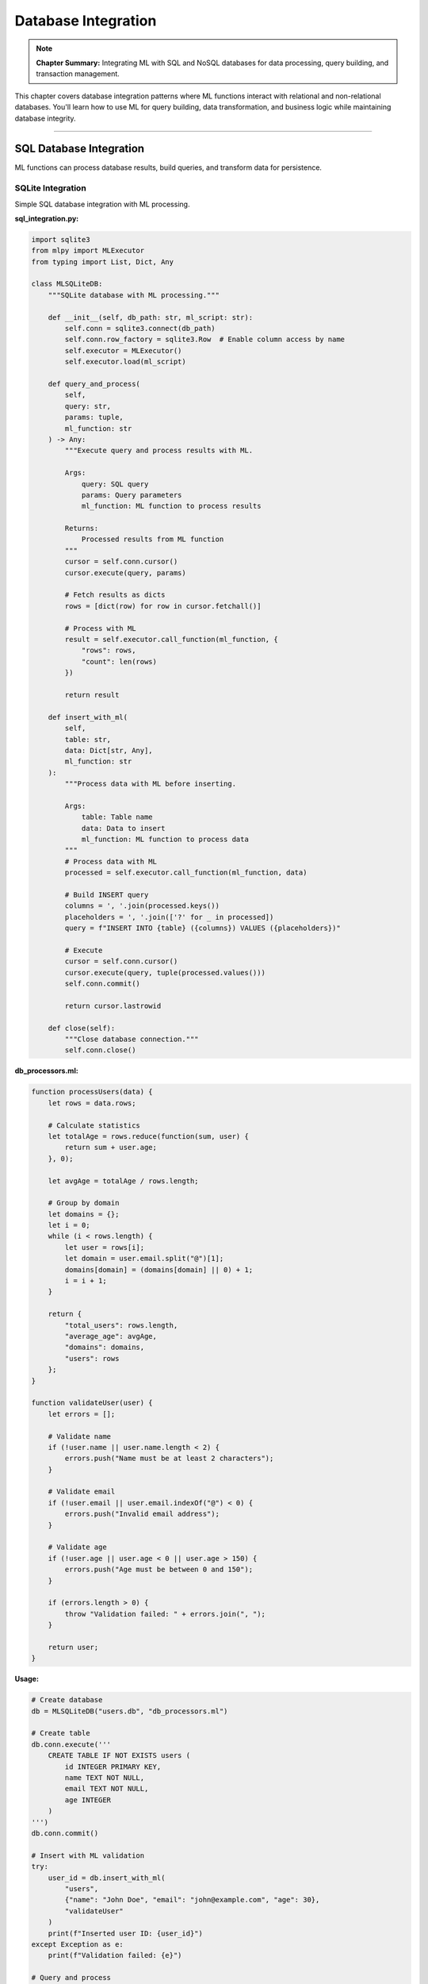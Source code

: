 Database Integration
=====================

.. note::
   **Chapter Summary:** Integrating ML with SQL and NoSQL databases for data processing, query building, and transaction management.

This chapter covers database integration patterns where ML functions interact with relational and non-relational databases. You'll learn how to use ML for query building, data transformation, and business logic while maintaining database integrity.

----

SQL Database Integration
-------------------------

ML functions can process database results, build queries, and transform data for persistence.

SQLite Integration
~~~~~~~~~~~~~~~~~~~

Simple SQL database integration with ML processing.

**sql_integration.py:**

.. code-block:: python

   import sqlite3
   from mlpy import MLExecutor
   from typing import List, Dict, Any

   class MLSQLiteDB:
       """SQLite database with ML processing."""

       def __init__(self, db_path: str, ml_script: str):
           self.conn = sqlite3.connect(db_path)
           self.conn.row_factory = sqlite3.Row  # Enable column access by name
           self.executor = MLExecutor()
           self.executor.load(ml_script)

       def query_and_process(
           self,
           query: str,
           params: tuple,
           ml_function: str
       ) -> Any:
           """Execute query and process results with ML.

           Args:
               query: SQL query
               params: Query parameters
               ml_function: ML function to process results

           Returns:
               Processed results from ML function
           """
           cursor = self.conn.cursor()
           cursor.execute(query, params)

           # Fetch results as dicts
           rows = [dict(row) for row in cursor.fetchall()]

           # Process with ML
           result = self.executor.call_function(ml_function, {
               "rows": rows,
               "count": len(rows)
           })

           return result

       def insert_with_ml(
           self,
           table: str,
           data: Dict[str, Any],
           ml_function: str
       ):
           """Process data with ML before inserting.

           Args:
               table: Table name
               data: Data to insert
               ml_function: ML function to process data
           """
           # Process data with ML
           processed = self.executor.call_function(ml_function, data)

           # Build INSERT query
           columns = ', '.join(processed.keys())
           placeholders = ', '.join(['?' for _ in processed])
           query = f"INSERT INTO {table} ({columns}) VALUES ({placeholders})"

           # Execute
           cursor = self.conn.cursor()
           cursor.execute(query, tuple(processed.values()))
           self.conn.commit()

           return cursor.lastrowid

       def close(self):
           """Close database connection."""
           self.conn.close()

**db_processors.ml:**

.. code-block:: ml

   function processUsers(data) {
       let rows = data.rows;

       # Calculate statistics
       let totalAge = rows.reduce(function(sum, user) {
           return sum + user.age;
       }, 0);

       let avgAge = totalAge / rows.length;

       # Group by domain
       let domains = {};
       let i = 0;
       while (i < rows.length) {
           let user = rows[i];
           let domain = user.email.split("@")[1];
           domains[domain] = (domains[domain] || 0) + 1;
           i = i + 1;
       }

       return {
           "total_users": rows.length,
           "average_age": avgAge,
           "domains": domains,
           "users": rows
       };
   }

   function validateUser(user) {
       let errors = [];

       # Validate name
       if (!user.name || user.name.length < 2) {
           errors.push("Name must be at least 2 characters");
       }

       # Validate email
       if (!user.email || user.email.indexOf("@") < 0) {
           errors.push("Invalid email address");
       }

       # Validate age
       if (!user.age || user.age < 0 || user.age > 150) {
           errors.push("Age must be between 0 and 150");
       }

       if (errors.length > 0) {
           throw "Validation failed: " + errors.join(", ");
       }

       return user;
   }

**Usage:**

.. code-block:: python

   # Create database
   db = MLSQLiteDB("users.db", "db_processors.ml")

   # Create table
   db.conn.execute('''
       CREATE TABLE IF NOT EXISTS users (
           id INTEGER PRIMARY KEY,
           name TEXT NOT NULL,
           email TEXT NOT NULL,
           age INTEGER
       )
   ''')
   db.conn.commit()

   # Insert with ML validation
   try:
       user_id = db.insert_with_ml(
           "users",
           {"name": "John Doe", "email": "john@example.com", "age": 30},
           "validateUser"
       )
       print(f"Inserted user ID: {user_id}")
   except Exception as e:
       print(f"Validation failed: {e}")

   # Query and process
   result = db.query_and_process(
       "SELECT * FROM users WHERE age > ?",
       (25,),
       "processUsers"
   )

   print(f"Total users: {result['total_users']}")
   print(f"Average age: {result['average_age']:.1f}")
   print(f"Domains: {result['domains']}")

PostgreSQL Integration
~~~~~~~~~~~~~~~~~~~~~~~

Production-grade PostgreSQL integration with connection pooling.

.. code-block:: python

   import psycopg2
   from psycopg2 import pool
   from mlpy import MLExecutor
   from typing import List, Dict, Any
   import json

   class MLPostgresDB:
       """PostgreSQL database with ML processing."""

       def __init__(
           self,
           ml_script: str,
           min_connections: int = 1,
           max_connections: int = 10,
           **db_params
       ):
           """Initialize with connection pool.

           Args:
               ml_script: Path to ML script
               min_connections: Minimum connections in pool
               max_connections: Maximum connections in pool
               **db_params: Database connection parameters
           """
           self.pool = pool.SimpleConnectionPool(
               min_connections,
               max_connections,
               **db_params
           )
           self.executor = MLExecutor()
           self.executor.load(ml_script)

       def execute_with_ml(
           self,
           query: str,
           params: tuple,
           ml_function: str,
           return_results: bool = True
       ) -> Any:
           """Execute query and process with ML."""
           conn = self.pool.getconn()
           try:
               cursor = conn.cursor()
               cursor.execute(query, params)

               if return_results:
                   # Fetch results
                   columns = [desc[0] for desc in cursor.description]
                   rows = cursor.fetchall()

                   # Convert to dicts
                   data = [dict(zip(columns, row)) for row in rows]

                   # Process with ML
                   result = self.executor.call_function(ml_function, {
                       "rows": data,
                       "count": len(data)
                   })

                   return result
               else:
                   conn.commit()
                   return {"affected_rows": cursor.rowcount}

           finally:
               self.pool.putconn(conn)

       def batch_insert(
           self,
           table: str,
           records: List[Dict[str, Any]],
           ml_function: str = None
       ):
           """Batch insert with optional ML processing."""
           conn = self.pool.getconn()
           try:
               # Process records with ML if function provided
               if ml_function:
                   processed = self.executor.call_function(ml_function, {
                       "records": records
                   })
                   records = processed["records"]

               # Build batch insert
               if not records:
                   return 0

               columns = list(records[0].keys())
               placeholders = ', '.join(['%s' for _ in columns])
               column_names = ', '.join(columns)

               query = f"""
                   INSERT INTO {table} ({column_names})
                   VALUES ({placeholders})
               """

               cursor = conn.cursor()
               cursor.executemany(
                   query,
                   [tuple(r[col] for col in columns) for r in records]
               )

               conn.commit()
               return cursor.rowcount

           finally:
               self.pool.putconn(conn)

       def close(self):
           """Close all connections."""
           self.pool.closeall()

**postgres_processors.ml:**

.. code-block:: ml

   function processOrders(data) {
       let rows = data.rows;

       # Calculate totals
       let totalRevenue = rows.reduce(function(sum, order) {
           return sum + order.total;
       }, 0);

       # Group by status
       let byStatus = {};
       let i = 0;
       while (i < rows.length) {
           let order = rows[i];
           let status = order.status;

           if (!byStatus[status]) {
               byStatus[status] = {
                   "count": 0,
                   "revenue": 0
               };
           }

           byStatus[status].count = byStatus[status].count + 1;
           byStatus[status].revenue = byStatus[status].revenue + order.total;

           i = i + 1;
       }

       return {
           "total_orders": rows.length,
           "total_revenue": totalRevenue,
           "average_order": totalRevenue / rows.length,
           "by_status": byStatus
       };
   }

   function processRecords(data) {
       let records = data.records;

       # Add timestamps and validate
       let processed = records.map(function(record) {
           record.created_at = new Date().toISOString();
           record.processed = true;
           return record;
       });

       return {"records": processed};
   }

**Usage:**

.. code-block:: python

   # Create database connection
   db = MLPostgresDB(
       "postgres_processors.ml",
       database="mydb",
       user="user",
       password="password",
       host="localhost",
       port=5432
   )

   # Query and process
   result = db.execute_with_ml(
       "SELECT * FROM orders WHERE created_at > %s",
       (datetime.now() - timedelta(days=7),),
       "processOrders"
   )

   print(f"Weekly revenue: ${result['total_revenue']:.2f}")
   print(f"Orders by status: {result['by_status']}")

   # Batch insert with processing
   new_records = [
       {"product": "Widget", "quantity": 10, "price": 29.99},
       {"product": "Gadget", "quantity": 5, "price": 49.99}
   ]

   count = db.batch_insert("products", new_records, "processRecords")
   print(f"Inserted {count} records")

   db.close()

----

ORM Integration
----------------

Integrate ML with SQLAlchemy ORM for object-relational mapping.

SQLAlchemy with ML
~~~~~~~~~~~~~~~~~~~

.. code-block:: python

   from sqlalchemy import create_engine, Column, Integer, String, Float, DateTime
   from sqlalchemy.ext.declarative import declarative_base
   from sqlalchemy.orm import sessionmaker, Session
   from mlpy import MLExecutor
   from datetime import datetime
   from typing import List, Dict, Any

   Base = declarative_base()

   class Product(Base):
       """Product model."""

       __tablename__ = 'products'

       id = Column(Integer, primary_key=True)
       name = Column(String, nullable=False)
       price = Column(Float, nullable=False)
       stock = Column(Integer, default=0)
       created_at = Column(DateTime, default=datetime.now)

       def to_dict(self):
           """Convert to dict for ML processing."""
           return {
               "id": self.id,
               "name": self.name,
               "price": self.price,
               "stock": self.stock,
               "created_at": self.created_at.isoformat()
           }

       @classmethod
       def from_dict(cls, data: dict):
           """Create from dict."""
           return cls(
               name=data["name"],
               price=data["price"],
               stock=data.get("stock", 0)
           )

   class MLQueryBuilder:
       """Build queries with ML assistance."""

       def __init__(self, session: Session, ml_script: str):
           self.session = session
           self.executor = MLExecutor()
           self.executor.load(ml_script)

       def query_and_process(
           self,
           model,
           filters: Dict[str, Any],
           ml_function: str
       ) -> Any:
           """Query ORM and process with ML.

           Args:
               model: SQLAlchemy model class
               filters: Query filters
               ml_function: ML function to process results

           Returns:
               Processed results from ML
           """
           # Build query
           query = self.session.query(model)

           # Apply filters
           for key, value in filters.items():
               if hasattr(model, key):
                   query = query.filter(getattr(model, key) == value)

           # Execute query
           results = query.all()

           # Convert to dicts
           data = [item.to_dict() for item in results]

           # Process with ML
           return self.executor.call_function(ml_function, {
               "items": data,
               "count": len(data)
           })

       def create_with_ml(
           self,
           model,
           data: Dict[str, Any],
           ml_function: str
       ):
           """Create record with ML processing.

           Args:
               model: SQLAlchemy model class
               data: Data for new record
               ml_function: ML function to process data

           Returns:
               Created model instance
           """
           # Process data with ML
           processed = self.executor.call_function(ml_function, data)

           # Create model instance
           instance = model.from_dict(processed)

           # Save to database
           self.session.add(instance)
           self.session.commit()

           return instance

**orm_processors.ml:**

.. code-block:: ml

   function analyzeProducts(data) {
       let items = data.items;

       # Calculate statistics
       let totalValue = items.reduce(function(sum, product) {
           return sum + (product.price * product.stock);
       }, 0);

       let avgPrice = items.reduce(function(sum, p) {
           return sum + p.price;
       }, 0) / items.length;

       # Find low stock items
       let lowStock = items.filter(function(p) {
           return p.stock < 10;
       });

       # Group by price range
       let priceRanges = {
           "budget": 0,      # < $20
           "mid": 0,         # $20-$50
           "premium": 0      # > $50
       };

       let i = 0;
       while (i < items.length) {
           let price = items[i].price;
           if (price < 20) {
               priceRanges.budget = priceRanges.budget + 1;
           } elif (price < 50) {
               priceRanges.mid = priceRanges.mid + 1;
           } else {
               priceRanges.premium = priceRanges.premium + 1;
           }
           i = i + 1;
       }

       return {
           "total_products": items.length,
           "total_inventory_value": totalValue,
           "average_price": avgPrice,
           "low_stock_count": lowStock.length,
           "low_stock_items": lowStock,
           "price_distribution": priceRanges
       };
   }

   function validateProduct(product) {
       let errors = [];

       if (!product.name || product.name.length < 3) {
           errors.push("Name must be at least 3 characters");
       }

       if (!product.price || product.price <= 0) {
           errors.push("Price must be positive");
       }

       if (product.stock && product.stock < 0) {
           errors.push("Stock cannot be negative");
       }

       if (errors.length > 0) {
           throw "Validation failed: " + errors.join(", ");
       }

       # Add default values
       if (!product.stock) {
           product.stock = 0;
       }

       return product;
   }

**Usage:**

.. code-block:: python

   # Setup database
   engine = create_engine('sqlite:///products.db')
   Base.metadata.create_all(engine)

   Session = sessionmaker(bind=engine)
   session = Session()

   # Create ML query builder
   ml_query = MLQueryBuilder(session, "orm_processors.ml")

   # Create product with ML validation
   try:
       product = ml_query.create_with_ml(
           Product,
           {"name": "Super Widget", "price": 39.99, "stock": 100},
           "validateProduct"
       )
       print(f"Created product: {product.id}")
   except Exception as e:
       print(f"Validation error: {e}")

   # Query and analyze
   result = ml_query.query_and_process(
       Product,
       {},  # No filters = all products
       "analyzeProducts"
   )

   print(f"Total products: {result['total_products']}")
   print(f"Inventory value: ${result['total_inventory_value']:.2f}")
   print(f"Low stock items: {result['low_stock_count']}")
   print(f"Price distribution: {result['price_distribution']}")

Django ORM Integration
~~~~~~~~~~~~~~~~~~~~~~~

Integrate ML with Django models.

**models.py:**

.. code-block:: python

   from django.db import models
   from mlpy import MLExecutor
   import json

   class Product(models.Model):
       """Product model with ML processing."""

       name = models.CharField(max_length=200)
       description = models.TextField()
       price = models.DecimalField(max_digits=10, decimal_places=2)
       stock = models.IntegerField(default=0)
       created_at = models.DateTimeField(auto_now_add=True)

       # ML executor (class-level)
       _ml_executor = None

       @classmethod
       def get_ml_executor(cls):
           """Get or create ML executor."""
           if cls._ml_executor is None:
               cls._ml_executor = MLExecutor()
               cls._ml_executor.load("product_processors.ml")
           return cls._ml_executor

       def to_ml_dict(self):
           """Convert to ML-compatible dict."""
           return {
               "id": self.id,
               "name": self.name,
               "description": self.description,
               "price": float(self.price),
               "stock": self.stock,
               "created_at": self.created_at.isoformat()
           }

       @classmethod
       def analyze_inventory(cls):
           """Analyze inventory using ML."""
           executor = cls.get_ml_executor()

           # Get all products
           products = cls.objects.all()
           data = [p.to_ml_dict() for p in products]

           # Analyze with ML
           return executor.call_function("analyzeInventory", {
               "products": data
           })

       def calculate_optimal_price(self):
           """Calculate optimal price using ML."""
           executor = self.get_ml_executor()

           result = executor.call_function("calculateOptimalPrice", {
               "current_price": float(self.price),
               "stock": self.stock,
               "name": self.name
           })

           return result["optimal_price"]

**product_processors.ml:**

.. code-block:: ml

   function analyzeInventory(data) {
       let products = data.products;

       # Calculate total value
       let totalValue = products.reduce(function(sum, p) {
           return sum + (p.price * p.stock);
       }, 0);

       # Find best sellers (assumed based on low stock)
       let bestSellers = products.filter(function(p) {
           return p.stock < 20;
       }).sort(function(a, b) {
           return a.stock - b.stock;
       });

       return {
           "total_products": products.length,
           "total_value": totalValue,
           "best_sellers": bestSellers.slice(0, 5),
           "average_stock": products.reduce(function(s, p) {
               return s + p.stock;
           }, 0) / products.length
       };
   }

   function calculateOptimalPrice(data) {
       let currentPrice = data.current_price;
       let stock = data.stock;

       # Simple pricing algorithm
       let multiplier = 1.0;

       if (stock > 100) {
           multiplier = 0.9;  # Discount for overstocked
       } elif (stock < 10) {
           multiplier = 1.1;  # Premium for low stock
       }

       return {
           "current_price": currentPrice,
           "optimal_price": currentPrice * multiplier,
           "adjustment": (multiplier - 1.0) * 100
       };
   }

**Usage in Django views:**

.. code-block:: python

   from django.http import JsonResponse
   from .models import Product

   def inventory_analysis(request):
       """Analyze inventory using ML."""
       result = Product.analyze_inventory()
       return JsonResponse(result)

   def optimize_product_price(request, product_id):
       """Get optimal price for product."""
       product = Product.objects.get(id=product_id)
       optimal_price = product.calculate_optimal_price()

       return JsonResponse({
           "product_id": product_id,
           "current_price": float(product.price),
           "optimal_price": optimal_price
       })

----

NoSQL Database Integration
----------------------------

MongoDB Integration
~~~~~~~~~~~~~~~~~~~~

Integrate ML with MongoDB for document processing.

.. code-block:: python

   from pymongo import MongoClient
   from mlpy import MLExecutor
   from typing import List, Dict, Any
   from datetime import datetime

   class MLMongoDB:
       """MongoDB integration with ML processing."""

       def __init__(
           self,
           ml_script: str,
           connection_string: str = "mongodb://localhost:27017/"
       ):
           """Initialize MongoDB connection.

           Args:
               ml_script: Path to ML script
               connection_string: MongoDB connection string
           """
           self.client = MongoClient(connection_string)
           self.executor = MLExecutor()
           self.executor.load(ml_script)

       def find_and_process(
           self,
           database: str,
           collection: str,
           query: Dict[str, Any],
           ml_function: str,
           limit: int = None
       ) -> Any:
           """Find documents and process with ML.

           Args:
               database: Database name
               collection: Collection name
               query: MongoDB query
               ml_function: ML function to process results
               limit: Maximum documents to retrieve

           Returns:
               Processed results from ML
           """
           db = self.client[database]
           coll = db[collection]

           # Execute query
           cursor = coll.find(query)
           if limit:
               cursor = cursor.limit(limit)

           # Convert to list
           documents = list(cursor)

           # Convert ObjectId to string
           for doc in documents:
               if '_id' in doc:
                   doc['_id'] = str(doc['_id'])

           # Process with ML
           return self.executor.call_function(ml_function, {
               "documents": documents,
               "count": len(documents)
           })

       def insert_with_ml(
           self,
           database: str,
           collection: str,
           document: Dict[str, Any],
           ml_function: str
       ) -> str:
           """Process document with ML before inserting.

           Args:
               database: Database name
               collection: Collection name
               document: Document to insert
               ml_function: ML function to process document

           Returns:
               Inserted document ID
           """
           # Process with ML
           processed = self.executor.call_function(ml_function, document)

           # Add metadata
           processed['created_at'] = datetime.now()
           processed['processed_by_ml'] = True

           # Insert
           db = self.client[database]
           coll = db[collection]
           result = coll.insert_one(processed)

           return str(result.inserted_id)

       def aggregate_with_ml(
           self,
           database: str,
           collection: str,
           pipeline: List[Dict[str, Any]],
           ml_function: str
       ) -> Any:
           """Run aggregation pipeline and process with ML."""
           db = self.client[database]
           coll = db[collection]

           # Execute aggregation
           results = list(coll.aggregate(pipeline))

           # Convert ObjectId to string
           for doc in results:
               if '_id' in doc:
                   doc['_id'] = str(doc['_id'])

           # Process with ML
           return self.executor.call_function(ml_function, {
               "results": results,
               "count": len(results)
           })

       def close(self):
           """Close MongoDB connection."""
           self.client.close()

**mongo_processors.ml:**

.. code-block:: ml

   function processUsers(data) {
       let documents = data.documents;

       # Analyze user activity
       let activeUsers = documents.filter(function(user) {
           return user.last_login != null;
       });

       # Group by country
       let byCountry = {};
       let i = 0;
       while (i < documents.length) {
           let user = documents[i];
           let country = user.country || "Unknown";
           byCountry[country] = (byCountry[country] || 0) + 1;
           i = i + 1;
       }

       return {
           "total_users": documents.length,
           "active_users": activeUsers.length,
           "by_country": byCountry,
           "activity_rate": (activeUsers.length / documents.length) * 100
       };
   }

   function enrichUser(user) {
       # Add computed fields
       user.full_name = user.first_name + " " + user.last_name;
       user.email_domain = user.email.split("@")[1];
       user.age_group = user.age < 30 ? "young" : (user.age < 60 ? "adult" : "senior");

       # Validate
       if (!user.email || user.email.indexOf("@") < 0) {
           throw "Invalid email address";
       }

       return user;
   }

   function analyzeAggregation(data) {
       let results = data.results;

       # Process aggregation results
       let summary = {
           "total_records": results.length,
           "data": results
       };

       if (results.length > 0) {
           # Calculate totals
           summary.total_value = results.reduce(function(sum, item) {
               return sum + (item.total || 0);
           }, 0);
       }

       return summary;
   }

**Usage:**

.. code-block:: python

   # Create MongoDB ML client
   mongo_ml = MLMongoDB("mongo_processors.ml")

   # Find and process users
   result = mongo_ml.find_and_process(
       database="myapp",
       collection="users",
       query={"active": True},
       ml_function="processUsers",
       limit=1000
   )

   print(f"Total users: {result['total_users']}")
   print(f"Active: {result['active_users']}")
   print(f"Activity rate: {result['activity_rate']:.1f}%")
   print(f"By country: {result['by_country']}")

   # Insert with ML processing
   try:
       user_id = mongo_ml.insert_with_ml(
           database="myapp",
           collection="users",
           document={
               "first_name": "John",
               "last_name": "Doe",
               "email": "john@example.com",
               "age": 30,
               "country": "USA"
           },
           ml_function="enrichUser"
       )
       print(f"Inserted user: {user_id}")
   except Exception as e:
       print(f"Error: {e}")

   # Aggregation with ML
   pipeline = [
       {"$match": {"active": True}},
       {"$group": {
           "_id": "$country",
           "count": {"$sum": 1},
           "total": {"$sum": "$amount"}
       }}
   ]

   result = mongo_ml.aggregate_with_ml(
       database="myapp",
       collection="orders",
       pipeline=pipeline,
       ml_function="analyzeAggregation"
   )

   mongo_ml.close()

Redis Integration
~~~~~~~~~~~~~~~~~~

Use ML with Redis for caching and data processing.

.. code-block:: python

   import redis
   import json
   from mlpy import MLExecutor
   from typing import Any, Dict

   class MLRedis:
       """Redis integration with ML processing."""

       def __init__(self, ml_script: str, **redis_params):
           """Initialize Redis connection.

           Args:
               ml_script: Path to ML script
               **redis_params: Redis connection parameters
           """
           self.redis = redis.Redis(**redis_params)
           self.executor = MLExecutor()
           self.executor.load(ml_script)

       def get_and_process(
           self,
           key: str,
           ml_function: str,
           default: Any = None
       ) -> Any:
           """Get value from Redis and process with ML.

           Args:
               key: Redis key
               ml_function: ML function to process value
               default: Default value if key doesn't exist

           Returns:
               Processed value from ML
           """
           # Get from Redis
           value = self.redis.get(key)

           if value is None:
               return default

           # Parse JSON
           data = json.loads(value)

           # Process with ML
           return self.executor.call_function(ml_function, data)

       def set_with_ml(
           self,
           key: str,
           data: Any,
           ml_function: str,
           ex: int = None
       ):
           """Process data with ML before storing in Redis.

           Args:
               key: Redis key
               data: Data to store
               ml_function: ML function to process data
               ex: Expiration time in seconds
           """
           # Process with ML
           processed = self.executor.call_function(ml_function, data)

           # Store in Redis
           value = json.dumps(processed)
           self.redis.set(key, value, ex=ex)

       def process_cached_data(
           self,
           pattern: str,
           ml_function: str
       ) -> Any:
           """Process multiple cached values matching pattern.

           Args:
               pattern: Redis key pattern (e.g., "user:*")
               ml_function: ML function to process all values

           Returns:
               Processed results from ML
           """
           # Get all matching keys
           keys = self.redis.keys(pattern)

           # Get all values
           values = []
           for key in keys:
               value = self.redis.get(key)
               if value:
                   values.append(json.loads(value))

           # Process with ML
           return self.executor.call_function(ml_function, {
               "items": values,
               "count": len(values)
           })

**redis_processors.ml:**

.. code-block:: ml

   function processCachedUser(user) {
       # Add analytics
       user.last_accessed = new Date().toISOString();
       user.access_count = (user.access_count || 0) + 1;

       return user;
   }

   function enrichCache(data) {
       # Add metadata
       data.cached_at = new Date().toISOString();
       data.ttl = 3600;  # 1 hour

       return data;
   }

   function analyzeCache(data) {
       let items = data.items;

       # Analyze cached data
       let totalSize = items.reduce(function(sum, item) {
           return sum + JSON.stringify(item).length;
       }, 0);

       return {
           "total_items": items.length,
           "estimated_size_bytes": totalSize,
           "items": items
       };
   }

**Usage:**

.. code-block:: python

   # Create Redis ML client
   redis_ml = MLRedis(
       "redis_processors.ml",
       host='localhost',
       port=6379,
       db=0
   )

   # Set with ML processing
   redis_ml.set_with_ml(
       "user:123",
       {"name": "John", "email": "john@example.com"},
       "enrichCache",
       ex=3600
   )

   # Get and process
   user = redis_ml.get_and_process(
       "user:123",
       "processCachedUser"
   )
   print(f"User accessed {user['access_count']} times")

   # Analyze all cached users
   result = redis_ml.process_cached_data(
       "user:*",
       "analyzeCache"
   )
   print(f"Cached users: {result['total_items']}")
   print(f"Total size: {result['estimated_size_bytes']} bytes")

----

Transaction Management
-----------------------

ML with Database Transactions
~~~~~~~~~~~~~~~~~~~~~~~~~~~~~~~

Ensure data integrity with transactions.

.. code-block:: python

   from sqlalchemy.orm import Session
   from mlpy import MLExecutor
   from typing import List, Dict, Any

   class MLTransactionManager:
       """Manage database transactions with ML processing."""

       def __init__(self, session: Session, ml_script: str):
           """Initialize transaction manager.

           Args:
               session: SQLAlchemy session
               ml_script: Path to ML script
           """
           self.session = session
           self.executor = MLExecutor()
           self.executor.load(ml_script)

       def execute_transaction(
           self,
           operations: List[Dict[str, Any]],
           ml_function: str
       ):
           """Execute transaction with ML validation.

           Args:
               operations: List of operations to execute
               ml_function: ML function to validate transaction

           Raises:
               Exception: If validation fails or transaction fails
           """
           try:
               # Validate transaction with ML
               validation = self.executor.call_function(ml_function, {
                   "operations": operations
               })

               if not validation.get("valid", False):
                   raise ValueError(f"Validation failed: {validation.get('errors')}")

               # Execute operations
               for op in operations:
                   self._execute_operation(op)

               # Commit transaction
               self.session.commit()

           except Exception as e:
               # Rollback on error
               self.session.rollback()
               raise

       def _execute_operation(self, operation: Dict[str, Any]):
           """Execute single operation."""
           op_type = operation["type"]

           if op_type == "insert":
               # Handle insert
               pass
           elif op_type == "update":
               # Handle update
               pass
           elif op_type == "delete":
               # Handle delete
               pass

**transaction_validators.ml:**

.. code-block:: ml

   function validateTransaction(data) {
       let operations = data.operations;
       let errors = [];

       # Check for conflicting operations
       let i = 0;
       while (i < operations.length) {
           let op = operations[i];

           # Validate operation type
           if (op.type != "insert" && op.type != "update" && op.type != "delete") {
               errors.push("Invalid operation type: " + op.type);
           }

           # Check business rules
           if (op.type == "update" && !op.id) {
               errors.push("Update requires ID");
           }

           i = i + 1;
       }

       return {
           "valid": errors.length == 0,
           "errors": errors,
           "operation_count": operations.length
       };
   }

----

Best Practices
---------------

Connection Pooling
~~~~~~~~~~~~~~~~~~~

**Always use connection pools for production:**

.. code-block:: python

   # Good: Connection pool
   from psycopg2 import pool

   db_pool = pool.SimpleConnectionPool(
       minconn=1,
       maxconn=10,
       database="mydb"
   )

   # Bad: New connection every time
   # conn = psycopg2.connect(database="mydb")

Error Handling
~~~~~~~~~~~~~~~

**Handle database errors gracefully:**

.. code-block:: python

   from sqlalchemy.exc import SQLAlchemyError

   try:
       result = db.execute_with_ml(query, params, "process")
   except SQLAlchemyError as e:
       logger.error(f"Database error: {e}")
       # Handle appropriately
       raise

Query Optimization
~~~~~~~~~~~~~~~~~~~

**Use ML for query optimization:**

.. code-block:: ml

   function optimizeQuery(params) {
       # Add appropriate indexes
       # Limit result set
       # Use efficient joins

       if (params.limit > 1000) {
           params.limit = 1000;  # Cap at 1000
       }

       return params;
   }

----

Summary
--------

Database integration with ML enables:

**SQL Databases:**
- Query result processing with ML functions
- Data validation before insertion
- Business logic in ML functions
- ORM integration (SQLAlchemy, Django)

**NoSQL Databases:**
- Document processing with MongoDB
- Cache optimization with Redis
- Aggregation pipeline processing

**Best Practices:**
- Use connection pooling
- Validate data with ML before persistence
- Handle transactions properly
- Optimize queries with ML logic
- Cache processed results

ML functions provide a powerful layer for business logic, validation, and data transformation while maintaining database integrity and performance.

----

Next: :doc:`external-apis` - Integrating ML with external HTTP APIs and web services
